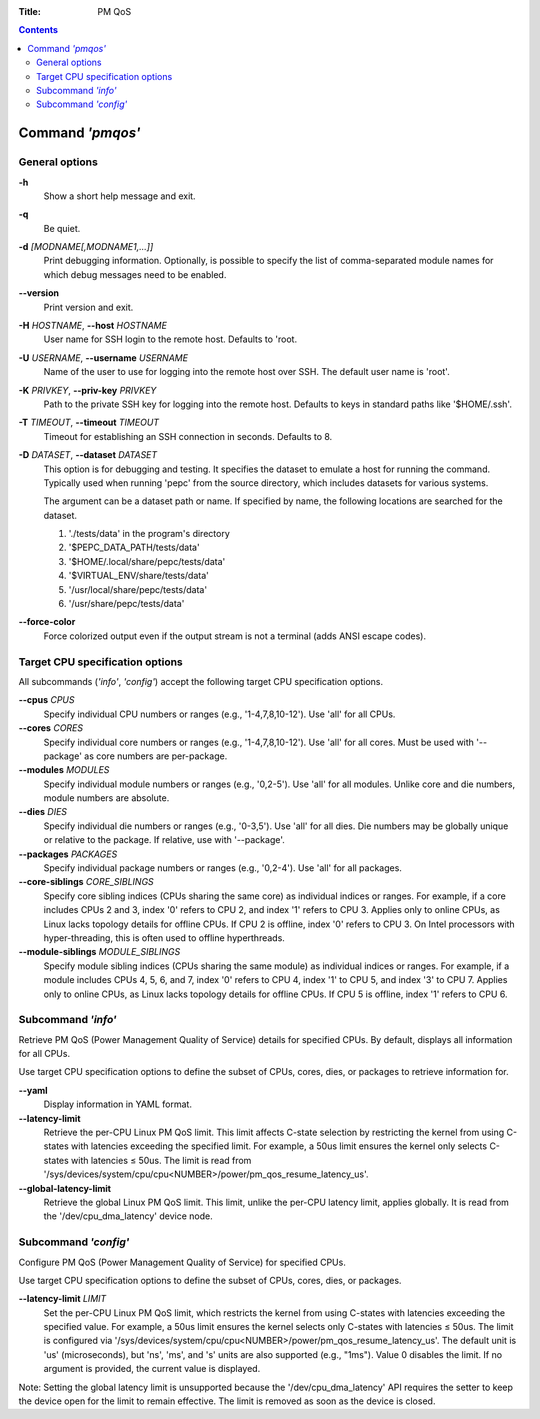 .. -*- coding: utf-8 -*-
.. vim: ts=4 sw=4 tw=100 et ai si

:Title: PM QoS

.. Contents::
   :depth: 2
..

===================
Command *'pmqos'*
===================

General options
===============

**-h**
   Show a short help message and exit.

**-q**
   Be quiet.

**-d** *[MODNAME[,MODNAME1,...]]*
   Print debugging information. Optionally, is possible to specify the list of comma-separated
   module names for which debug messages need to be enabled.

**--version**
   Print version and exit.

**-H** *HOSTNAME*, **--host** *HOSTNAME*
   User name for SSH login to the remote host. Defaults to 'root.

**-U** *USERNAME*, **--username** *USERNAME*
   Name of the user to use for logging into the remote host over SSH. The default user name is
   'root'.

**-K** *PRIVKEY*, **--priv-key** *PRIVKEY*
   Path to the private SSH key for logging into the remote host. Defaults to keys in standard paths
   like '$HOME/.ssh'.

**-T** *TIMEOUT*, **--timeout** *TIMEOUT*
   Timeout for establishing an SSH connection in seconds. Defaults to 8.

**-D** *DATASET*, **--dataset** *DATASET*
   This option is for debugging and testing. It specifies the dataset to emulate a host for running
   the command. Typically used when running 'pepc' from the source directory, which includes datasets
   for various systems.

   The argument can be a dataset path or name. If specified by name, the following locations are
   searched for the dataset.

   1. './tests/data' in the program's directory
   2. '$PEPC_DATA_PATH/tests/data'
   3. '$HOME/.local/share/pepc/tests/data'
   4. '$VIRTUAL_ENV/share/tests/data'
   5. '/usr/local/share/pepc/tests/data'
   6. '/usr/share/pepc/tests/data'

**--force-color**
   Force colorized output even if the output stream is not a terminal (adds ANSI escape codes).

Target CPU specification options
================================

All subcommands (*'info'*, *'config'*) accept the following target CPU specification
options.

**--cpus** *CPUS*
   Specify individual CPU numbers or ranges (e.g., '1-4,7,8,10-12'). Use 'all' for all CPUs.

**--cores** *CORES*
   Specify individual core numbers or ranges (e.g., '1-4,7,8,10-12'). Use 'all' for all cores. Must
   be used with '--package' as core numbers are per-package.

**--modules** *MODULES*
   Specify individual module numbers or ranges (e.g., '0,2-5'). Use 'all' for all modules. Unlike
   core and die numbers, module numbers are absolute.

**--dies** *DIES*
   Specify individual die numbers or ranges (e.g., '0-3,5'). Use 'all' for all dies. Die numbers
   may be globally unique or relative to the package. If relative, use with '--package'.

**--packages** *PACKAGES*
   Specify individual package numbers or ranges (e.g., '0,2-4'). Use 'all' for all packages.

**--core-siblings** *CORE_SIBLINGS*
   Specify core sibling indices (CPUs sharing the same core) as individual indices or ranges. For
   example, if a core includes CPUs 2 and 3, index '0' refers to CPU 2, and index '1' refers to CPU 3.
   Applies only to online CPUs, as Linux lacks topology details for offline CPUs. If CPU 2 is offline,
   index '0' refers to CPU 3. On Intel processors with hyper-threading, this is often used to offline
   hyperthreads.

**--module-siblings** *MODULE_SIBLINGS*
   Specify module sibling indices (CPUs sharing the same module) as individual indices or ranges.
   For example, if a module includes CPUs 4, 5, 6, and 7, index '0' refers to CPU 4, index '1' to CPU 5,
   and index '3' to CPU 7. Applies only to online CPUs, as Linux lacks topology details for offline
   CPUs. If CPU 5 is offline, index '1' refers to CPU 6.

Subcommand *'info'*
===================

Retrieve PM QoS (Power Management Quality of Service) details for specified CPUs. By default,
displays all information for all CPUs.

Use target CPU specification options to define the subset of CPUs, cores, dies, or packages to
retrieve information for.

**--yaml**
   Display information in YAML format.

**--latency-limit**
   Retrieve the per-CPU Linux PM QoS limit. This limit affects C-state selection by restricting the
   kernel from using C-states with latencies exceeding the specified limit. For example, a 50us
   limit ensures the kernel only selects C-states with latencies ≤ 50us. The limit is read from
   '/sys/devices/system/cpu/cpu<NUMBER>/power/pm_qos_resume_latency_us'.

**--global-latency-limit**
   Retrieve the global Linux PM QoS limit. This limit, unlike the per-CPU latency limit, applies
   globally. It is read from the '/dev/cpu_dma_latency' device node.

Subcommand *'config'*
=====================

Configure PM QoS (Power Management Quality of Service) for specified CPUs.

Use target CPU specification options to define the subset of CPUs, cores, dies, or packages.

**--latency-limit** *LIMIT*
   Set the per-CPU Linux PM QoS limit, which restricts the kernel from using C-states with latencies
   exceeding the specified value. For example, a 50us limit ensures the kernel selects only C-states
   with latencies ≤ 50us. The limit is configured via
   '/sys/devices/system/cpu/cpu<NUMBER>/power/pm_qos_resume_latency_us'. The default unit is 'us'
   (microseconds), but 'ns', 'ms', and 's' units are also supported (e.g., "1ms"). Value 0 disables
   the limit. If no argument is provided, the current value is displayed.

Note: Setting the global latency limit is unsupported because the '/dev/cpu_dma_latency' API
requires the setter to keep the device open for the limit to remain effective. The limit is
removed as soon as the device is closed.
